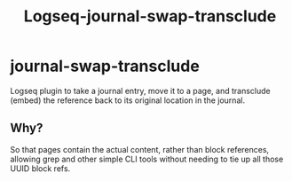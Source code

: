 #+TITLE: Logseq-journal-swap-transclude 
#+SUBTITLE:
* journal-swap-transclude
Logseq plugin to take a journal entry, move it to a page, and transclude (embed) the reference back to its original location in the journal.

** Why?
So that pages contain the actual content, rather than block references, allowing grep and other simple CLI tools without needing to tie up all those UUID block refs.

